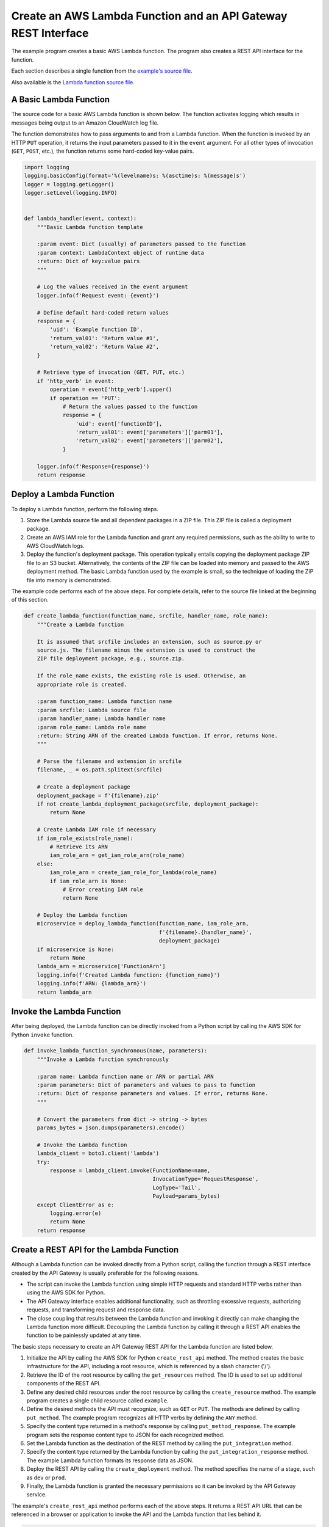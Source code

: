 .. Copyright 2010-2019 Amazon.com, Inc. or its affiliates. All Rights Reserved.

   This work is licensed under a Creative Commons Attribution-NonCommercial-ShareAlike 4.0
   International License (the "License"). You may not use this file except in compliance with the
   License. A copy of the License is located at http://creativecommons.org/licenses/by-nc-sa/4.0/.

   This file is distributed on an "AS IS" BASIS, WITHOUT WARRANTIES OR CONDITIONS OF ANY KIND,
   either express or implied. See the License for the specific language governing permissions and
   limitations under the License.

.. _aws-boto3-lambda-examples-with-api-gateway:

***************************************************************
Create an AWS Lambda Function and an API Gateway REST Interface
***************************************************************

The example program creates a basic AWS Lambda function. The program also 
creates a REST API interface for the function.

Each section describes a single function from the `example's source
file <https://github.com/awsdocs/aws-doc-sdk-examples/blob/master/python/example_code/lambda/lambda_with_api_gateway.py>`_.

Also available is the `Lambda function source 
file <https://github.com/awsdocs/aws-doc-sdk-examples/blob/master/python/example_code/lambda/basic_lambda_function.py>`_.


A Basic Lambda Function
=======================

The source code for a basic AWS Lambda function is shown below. The function 
activates logging which results in messages being output to an Amazon 
CloudWatch log file.

The function demonstrates how to pass arguments to and from a Lambda function.
When the function is invoked by an HTTP ``PUT`` operation, it returns the input
parameters passed to it in the ``event`` argument. For all other types of
invocation (``GET``, ``POST``, etc.), the function returns some hard-coded
key-value pairs.

.. code-block:: python

    import logging
    logging.basicConfig(format='%(levelname)s: %(asctime)s: %(message)s')
    logger = logging.getLogger()
    logger.setLevel(logging.INFO)


    def lambda_handler(event, context):
        """Basic Lambda function template

        :param event: Dict (usually) of parameters passed to the function
        :param context: LambdaContext object of runtime data
        :return: Dict of key:value pairs
        """

        # Log the values received in the event argument
        logger.info(f'Request event: {event}')

        # Define default hard-coded return values
        response = {
            'uid': 'Example function ID',
            'return_val01': 'Return value #1',
            'return_val02': 'Return Value #2',
        }

        # Retrieve type of invocation (GET, PUT, etc.)
        if 'http_verb' in event:
            operation = event['http_verb'].upper()
            if operation == 'PUT':
                # Return the values passed to the function
                response = {
                    'uid': event['functionID'],
                    'return_val01': event['parameters']['parm01'],
                    'return_val02': event['parameters']['parm02'],
                }

        logger.info(f'Response={response}')
        return response


Deploy a Lambda Function
========================

To deploy a Lambda function, perform the following steps.

1. Store the Lambda source file and all dependent packages in a ZIP file. This
   ZIP file is called a deployment package.
#. Create an AWS IAM role for the Lambda function and grant any required
   permissions, such as the ability to write to AWS CloudWatch logs.
#. Deploy the function's deployment package. This operation typically entails
   copying the deployment package ZIP file to an S3 bucket. Alternatively, the 
   contents of the ZIP file can be loaded into memory and passed to the AWS 
   deployment method. The basic Lambda function used by the example is small, so 
   the technique of loading the ZIP file into memory is demonstrated.

The example code performs each of the above steps. For complete details,
refer to the source file linked at the beginning of this section.

.. code-block:: python

    def create_lambda_function(function_name, srcfile, handler_name, role_name):
        """Create a Lambda function

        It is assumed that srcfile includes an extension, such as source.py or
        source.js. The filename minus the extension is used to construct the
        ZIP file deployment package, e.g., source.zip.

        If the role_name exists, the existing role is used. Otherwise, an
        appropriate role is created.

        :param function_name: Lambda function name
        :param srcfile: Lambda source file
        :param handler_name: Lambda handler name
        :param role_name: Lambda role name
        :return: String ARN of the created Lambda function. If error, returns None.
        """

        # Parse the filename and extension in srcfile
        filename, _ = os.path.splitext(srcfile)

        # Create a deployment package
        deployment_package = f'{filename}.zip'
        if not create_lambda_deployment_package(srcfile, deployment_package):
            return None

        # Create Lambda IAM role if necessary
        if iam_role_exists(role_name):
            # Retrieve its ARN
            iam_role_arn = get_iam_role_arn(role_name)
        else:
            iam_role_arn = create_iam_role_for_lambda(role_name)
            if iam_role_arn is None:
                # Error creating IAM role
                return None

        # Deploy the Lambda function
        microservice = deploy_lambda_function(function_name, iam_role_arn,
                                              f'{filename}.{handler_name}',
                                              deployment_package)
        if microservice is None:
            return None
        lambda_arn = microservice['FunctionArn']
        logging.info(f'Created Lambda function: {function_name}')
        logging.info(f'ARN: {lambda_arn}')
        return lambda_arn


Invoke the Lambda Function
==========================

After being deployed, the Lambda function can be directly invoked from a
Python script by calling the AWS SDK for Python ``invoke`` function.

.. code-block:: python

    def invoke_lambda_function_synchronous(name, parameters):
        """Invoke a Lambda function synchronously

        :param name: Lambda function name or ARN or partial ARN
        :param parameters: Dict of parameters and values to pass to function
        :return: Dict of response parameters and values. If error, returns None.
        """

        # Convert the parameters from dict -> string -> bytes
        params_bytes = json.dumps(parameters).encode()

        # Invoke the Lambda function
        lambda_client = boto3.client('lambda')
        try:
            response = lambda_client.invoke(FunctionName=name,
                                            InvocationType='RequestResponse',
                                            LogType='Tail',
                                            Payload=params_bytes)
        except ClientError as e:
            logging.error(e)
            return None
        return response


Create a REST API for the Lambda Function
=========================================

Although a Lambda function can be invoked directly from a Python script, calling 
the function through a REST interface created by the API Gateway is usually 
preferable for the following reasons.

* The script can invoke the Lambda function using simple HTTP requests and 
  standard HTTP verbs rather than using the AWS SDK for Python.
* The API Gateway interface enables additional functionality, such as throttling
  excessive requests, authorizing requests, and transforming request and response 
  data.
* The close coupling that results between the Lambda function and invoking it
  directly can make changing the Lambda function more difficult. Decoupling
  the Lambda function by calling it through a REST API enables the function to 
  be painlessly updated at any time.

The basic steps necessary to create an API Gateway REST API for the Lambda 
function are listed below.

1. Initialize the API by calling the AWS SDK for Python ``create_rest_api``
   method. The method creates the basic infrastructure for the API, including
   a root resource, which is referenced by a slash character ('/').
#. Retrieve the ID of the root resource by calling the ``get_resources`` method. 
   The ID is used to set up additional components of the REST API.
#. Define any desired child resources under the root resource by calling the 
   ``create_resource`` method. The example program creates a single child resource
   called ``example``.
#. Define the desired methods the API must recognize, such as ``GET`` or
   ``PUT``. The methods are defined by calling ``put_method``. The example program 
   recognizes all HTTP verbs by defining the ``ANY`` method.
#. Specify the content type returned in a method's response by calling 
   ``put_method_response``. The example program sets the response content type 
   to JSON for each recognized method.
#. Set the Lambda function as the destination of the REST method by calling 
   the ``put_integration`` method.
#. Specify the content type returned by the Lambda function by calling the 
   ``put_integration_response`` method. The example Lambda function formats its
   response data as JSON.
#. Deploy the REST API by calling the ``create_deployment`` method. The method 
   specifies the name of a stage, such as ``dev`` or ``prod``.
#. Finally, the Lambda function is granted the necessary permissions so it can 
   be invoked by the API Gateway service.

The example's ``create_rest_api`` method performs each of the above steps. It
returns a REST API URL that can be referenced in a browser or application to
invoke the API and the Lambda function that lies behind it.

.. code-block:: python

    def create_rest_api(api_name, lambda_name):
        """Create a REST API for a Lambda function

        The REST API defines a child called /example and a stage called prod.

        :param api_name: Name of the REST API
        :param lambda_name: Name of existing Lambda function
        :return: URL of API. If error, returns None.
        """

        # Specify child resource name under root and stage name
        child_resource_name = 'example'
        stage_name = 'prod'

        # Create initial REST API
        api_client = boto3.client('apigateway')
        try:
            result = api_client.create_rest_api(name=api_name)
        except ClientError as e:
            logging.error(e)
            return None
        api_id = result['id']
        logging.info(f'Created REST API: {result["name"]}, ID: {api_id}')

        # Get the ID of the API's root resource
        try:
            result = api_client.get_resources(restApiId=api_id)
        except ClientError as e:
            logging.error(e)
            return None
        root_id = None
        for item in result['items']:
            if item['path'] == '/':
                root_id = item['id']
        if root_id is None:
            logging.error('Could not retrieve the ID of the API\'s root resource.')
            return None

        # Define a child resource called /example under the root resource
        try:
            result = api_client.create_resource(restApiId=api_id,
                                                parentId=root_id,
                                                pathPart=child_resource_name)
        except ClientError as e:
            logging.error(e)
            return None
        example_id = result['id']

        # Define an ANY method on the /example resource
        try:
            api_client.put_method(restApiId=api_id,
                                resourceId=example_id,
                                httpMethod='ANY',
                                authorizationType='NONE')
        except ClientError as e:
            logging.error(e)
            return None

        # Set the content-type of the API's ANY method response to JSON
        content_type = {'application/json': 'Empty'}
        try:
            api_client.put_method_response(restApiId=api_id,
                                        resourceId=example_id,
                                        httpMethod='ANY',
                                        statusCode='200',
                                        responseModels=content_type)
        except ClientError as e:
            logging.error(e)
            return None

        # Set the Lambda function as the destination for the ANY method
        # Extract the Lambda region and AWS account ID from the Lambda ARN
        # ARN format="arn:aws:lambda:REGION:ACCOUNT_ID:function:FUNCTION_NAME"
        lambda_arn = get_lambda_arn(lambda_name)
        if lambda_arn is None:
            return None
        sections = lambda_arn.split(':')
        region = sections[3]
        account_id = sections[4]
        # Construct the Lambda function's URI
        lambda_uri = f'arn:aws:apigateway:{region}:lambda:path/2015-03-31/' \
            f'functions/{lambda_arn}/invocations'
        try:
            api_client.put_integration(restApiId=api_id,
                                    resourceId=example_id,
                                    httpMethod='ANY',
                                    type='AWS',
                                    integrationHttpMethod='POST',
                                    uri=lambda_uri)
        except ClientError as e:
            logging.error(e)
            return None

        # Set the content-type of the Lambda function to JSON
        content_type = {'application/json': ''}
        try:
            api_client.put_integration_response(restApiId=api_id,
                                                resourceId=example_id,
                                                httpMethod='ANY',
                                                statusCode='200',
                                                responseTemplates=content_type)
        except ClientError as e:
            logging.error(e)
            return None

        # Deploy the API
        try:
            api_client.create_deployment(restApiId=api_id,
                                        stageName=stage_name)
        except ClientError as e:
            logging.error(e)
            return None

        # Grant invoke permissions on the Lambda function so it can be called by
        # API Gateway.
        # Note: To retrieve the Lambda function's permissions, call
        # Lambda.Client.get_policy()
        source_arn = f'arn:aws:execute-api:{region}:{account_id}:{api_id}/*/*/{child_resource_name}'
        lambda_client = boto3.client('lambda')
        try:
            lambda_client.add_permission(FunctionName=lambda_name,
                                        StatementId=f'{lambda_name}-invoke',
                                        Action='lambda:InvokeFunction',
                                        Principal='apigateway.amazonaws.com',
                                        SourceArn=source_arn)
        except ClientError as e:
            logging.error(e)
            return None

        # Construct the API URL
        api_url = f'https://{api_id}.execute-api.{region}.amazonaws.com/{stage_name}/{child_resource_name}'
        logging.info(f'API base URL: {api_url}')
        return api_url


Invoke the REST API from a Python Script
========================================

The example calls the REST API by using the popular Python ``requests``
package. This package is not part of the Python standard library and must be
installed separately, for example, with the ``pip`` command.

::

    pip install requests

Some example arguments are defined and passed to the REST API in a ``PUT``
request. The returned response data is logged to the console and also to a
CloudWatch log file.

.. code-block:: python

    # Define parameters to pass to the API/Lambda function
    lambda_parms = {'http_verb': 'PUT',
                    'functionID': lambda_arn,
                    'parameters': {
                        'parm01': 'Lambda parameter #1',
                        'parm02': 'Lambda parameter #2',
                    }}

    # Invoke the REST API
    # Use requests package (pip install requests)
    https_response = requests.put(api_url, data=json.dumps(lambda_parms))
    logging.info(f'API status code: {https_response.status_code}')
    logging.info(f'Returned text: {https_response.text}')
